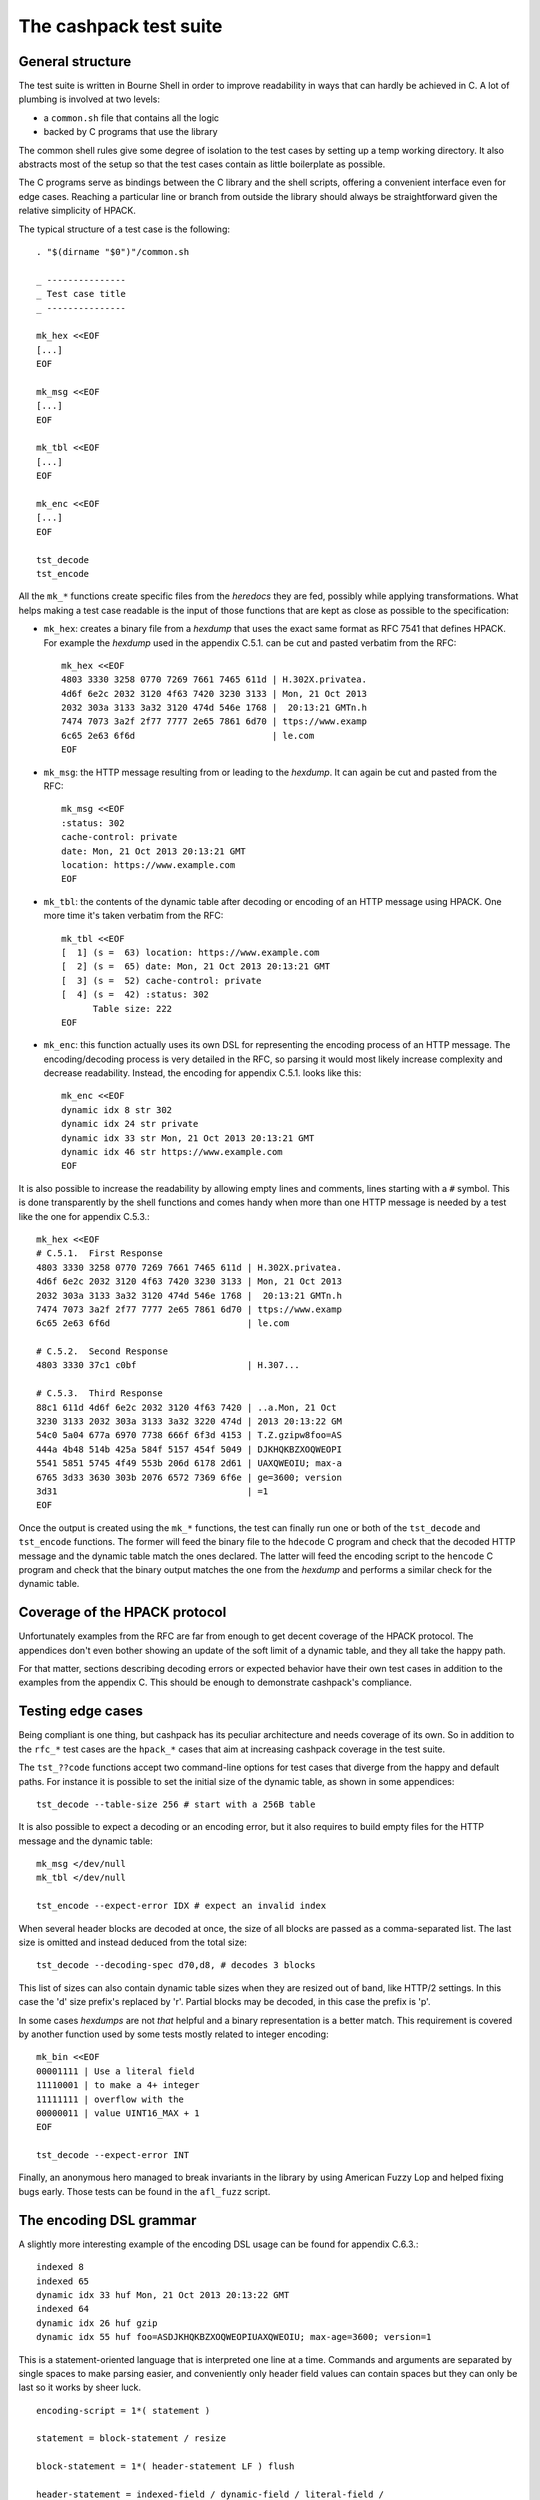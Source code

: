 The cashpack test suite
=======================

General structure
-----------------

The test suite is written in Bourne Shell in order to improve readability in
ways that can hardly be achieved in C. A lot of plumbing is involved at two
levels:

- a ``common.sh`` file that contains all the logic
- backed by C programs that use the library

The common shell rules give some degree of isolation to the test cases by
setting up a temp working directory. It also abstracts most of the setup so
that the test cases contain as little boilerplate as possible.

The C programs serve as bindings between the C library and the shell scripts,
offering a convenient interface even for edge cases. Reaching a particular
line or branch from outside the library should always be straightforward given
the relative simplicity of HPACK.

The typical structure of a test case is the following::

    . "$(dirname "$0")"/common.sh

    _ ---------------
    _ Test case title
    _ ---------------

    mk_hex <<EOF
    [...]
    EOF

    mk_msg <<EOF
    [...]
    EOF

    mk_tbl <<EOF
    [...]
    EOF

    mk_enc <<EOF
    [...]
    EOF

    tst_decode
    tst_encode

All the ``mk_*`` functions create specific files from the *heredocs* they are
fed, possibly while applying transformations. What helps making a test case
readable is the input of those functions that are kept as close as possible to
the specification:

- ``mk_hex``: creates a binary file from a *hexdump* that uses the exact same
  format as RFC 7541 that defines HPACK. For example the *hexdump* used in the
  appendix C.5.1. can be cut and pasted verbatim from the RFC::

      mk_hex <<EOF
      4803 3330 3258 0770 7269 7661 7465 611d | H.302X.privatea.
      4d6f 6e2c 2032 3120 4f63 7420 3230 3133 | Mon, 21 Oct 2013
      2032 303a 3133 3a32 3120 474d 546e 1768 |  20:13:21 GMTn.h
      7474 7073 3a2f 2f77 7777 2e65 7861 6d70 | ttps://www.examp
      6c65 2e63 6f6d                          | le.com
      EOF

- ``mk_msg``: the HTTP message resulting from or leading to the *hexdump*. It
  can again be cut and pasted from the RFC::

      mk_msg <<EOF
      :status: 302
      cache-control: private
      date: Mon, 21 Oct 2013 20:13:21 GMT
      location: https://www.example.com
      EOF

- ``mk_tbl``: the contents of the dynamic table after decoding or encoding of
  an HTTP message using HPACK. One more time it's taken verbatim from the
  RFC::

      mk_tbl <<EOF
      [  1] (s =  63) location: https://www.example.com
      [  2] (s =  65) date: Mon, 21 Oct 2013 20:13:21 GMT
      [  3] (s =  52) cache-control: private
      [  4] (s =  42) :status: 302
            Table size: 222
      EOF

- ``mk_enc``: this function actually uses its own DSL for representing the
  encoding process of an HTTP message. The encoding/decoding process is very
  detailed in the RFC, so parsing it would most likely increase complexity and
  decrease readability. Instead, the encoding for appendix C.5.1. looks like
  this::

      mk_enc <<EOF
      dynamic idx 8 str 302
      dynamic idx 24 str private
      dynamic idx 33 str Mon, 21 Oct 2013 20:13:21 GMT
      dynamic idx 46 str https://www.example.com
      EOF


It is also possible to increase the readability by allowing empty lines and
comments, lines starting with a ``#`` symbol. This is done transparently by
the shell functions and comes handy when more than one HTTP message is needed
by a test like the one for appendix C.5.3.::

    mk_hex <<EOF
    # C.5.1.  First Response
    4803 3330 3258 0770 7269 7661 7465 611d | H.302X.privatea.
    4d6f 6e2c 2032 3120 4f63 7420 3230 3133 | Mon, 21 Oct 2013
    2032 303a 3133 3a32 3120 474d 546e 1768 |  20:13:21 GMTn.h
    7474 7073 3a2f 2f77 7777 2e65 7861 6d70 | ttps://www.examp
    6c65 2e63 6f6d                          | le.com

    # C.5.2.  Second Response
    4803 3330 37c1 c0bf                     | H.307...

    # C.5.3.  Third Response
    88c1 611d 4d6f 6e2c 2032 3120 4f63 7420 | ..a.Mon, 21 Oct
    3230 3133 2032 303a 3133 3a32 3220 474d | 2013 20:13:22 GM
    54c0 5a04 677a 6970 7738 666f 6f3d 4153 | T.Z.gzipw8foo=AS
    444a 4b48 514b 425a 584f 5157 454f 5049 | DJKHQKBZXOQWEOPI
    5541 5851 5745 4f49 553b 206d 6178 2d61 | UAXQWEOIU; max-a
    6765 3d33 3630 303b 2076 6572 7369 6f6e | ge=3600; version
    3d31                                    | =1
    EOF

Once the output is created using the ``mk_*`` functions, the test can finally
run one or both of the ``tst_decode`` and ``tst_encode`` functions. The former
will feed the binary file to  the ``hdecode`` C program and check that the
decoded HTTP message and the dynamic table match the ones declared. The latter
will feed the encoding script to the ``hencode`` C program and check that the
binary output matches the one from the *hexdump* and performs a similar check
for the dynamic table.

Coverage of the HPACK protocol
------------------------------

Unfortunately examples from the RFC are far from enough to get decent coverage
of the HPACK protocol. The appendices don't even bother showing an update of
the soft limit of a dynamic table, and they all take the happy path.

For that matter, sections describing decoding errors or expected behavior have
their own test cases in addition to the examples from the appendix C. This
should be enough to demonstrate cashpack's compliance.

Testing edge cases
------------------

Being compliant is one thing, but cashpack has its peculiar architecture and
needs coverage of its own. So in addition to the ``rfc_*`` test cases are the
``hpack_*`` cases that aim at increasing cashpack coverage in the test suite.

The ``tst_??code`` functions accept two command-line options for test cases
that diverge from the happy and default paths. For instance it is possible to
set the initial size of the dynamic table, as shown in some appendices::

    tst_decode --table-size 256 # start with a 256B table

It is also possible to expect a decoding or an encoding error, but it also
requires to build empty files for the HTTP message and the dynamic table::

    mk_msg </dev/null
    mk_tbl </dev/null

    tst_encode --expect-error IDX # expect an invalid index

When several header blocks are decoded at once, the size of all blocks are
passed as a comma-separated list. The last size is omitted and instead deduced
from the total size::

    tst_decode --decoding-spec d70,d8, # decodes 3 blocks

This list of sizes can also contain dynamic table sizes when they are resized
out of band, like HTTP/2 settings. In this case the 'd' size prefix's replaced
by 'r'. Partial blocks may be decoded, in this case the prefix is 'p'.

In some cases *hexdumps* are not *that* helpful and a binary representation is
a better match. This requirement is covered by another function used by some
tests mostly related to integer encoding::

    mk_bin <<EOF
    00001111 | Use a literal field
    11110001 | to make a 4+ integer
    11111111 | overflow with the
    00000011 | value UINT16_MAX + 1
    EOF

    tst_decode --expect-error INT

Finally, an anonymous hero managed to break invariants in the library by using
American Fuzzy Lop and helped fixing bugs early. Those tests can be found in
the ``afl_fuzz`` script.

The encoding DSL grammar
------------------------

A slightly more interesting example of the encoding DSL usage can be found for
appendix C.6.3.::

    indexed 8
    indexed 65
    dynamic idx 33 huf Mon, 21 Oct 2013 20:13:22 GMT
    indexed 64
    dynamic idx 26 huf gzip
    dynamic idx 55 huf foo=ASDJKHQKBZXOQWEOPIUAXQWEOIU; max-age=3600; version=1

This is a statement-oriented language that is interpreted one line at a time.
Commands and arguments are separated by single spaces to make parsing easier,
and conveniently only header field values can contain spaces but they can only
be last so it works by sheer luck.

::

    encoding-script = 1*( statement )

    statement = block-statement / resize

    block-statement = 1*( header-statement LF ) flush

    header-statement = indexed-field / dynamic-field / literal-field /
        never-field / table-update

    indexed-field = "indexed" SP index
    dynamic-field = "dynamic" SP field-name SP field-value
    literal-field = "literal" SP field-name SP field-value
    never-field   = "never" SP field-name SP field-value
    table-update  = "update" SP size
    flush         = "flush" LF
    resize        = "resize" SP size LF

    index  = number
    size   = number
    number = 1*DIGIT

    field-name = field-index / field-token

    field-index = "idx" SP index
    field-token = ( "str" / "huf" ) SP token
    field-value = ( "str" / "huf" ) SP field-content

See RFC 7230 for undefined labels in the grammar. The ``idx``, ``str`` and
``huf`` tokens announce that their next tokens are expected to be respectively
an index, a string, or a string that should be Huffman-coded.

Interoperability checks
-----------------------

Because HPACK is a protocol, cashpack should be able to work fine with any
other HPACK implementation. For that it used ``nghttp2`` in places where it
makes sense, but this is now done systematically using an ``ngdecode`` C
program that behaves similarly to ``hdecode``. This is also useful because in
some areas the spec is not always strict::

    mk_bin <<EOF
    00111111 | Use a table update
    10000000 | to make a 5+ integer
    10000000 | stupidly packed with
    10000000 | way more bytes than
    10000000 | needed to encode its
    10000000 | rather small value.
    10000000 | For cashpack it must
    00000000 | work regarless.
    EOF

    tst_decode --table-size 1024

If ``nghttp2`` is not available on your system, the interoperability checks
will be automatically skipped. It is looked up at configure time::

    ./configure
    [...]
    checking for NGHTTP2... yes
    [...]

Some of ``nghttp2`` tests fail and are deactivated. It may be fixed on newer
versions or handled at the HTTP/2 level. It doesn't necessary mean that the
library is wrong.

Compatibility tests may be extended to other HPACK implementations. For that
the main requirements are the ability to probe the dynamic table, enough
control over the coding process and the ability to write ``hencode``-like and
``hdecode``-like programs.

Additional checking
-------------------

Writing software in C can be challenging at times, and even assuming no bugs
in the tool chain it's too easy to corrupt memory or do any kind of fault that
will patiently wait to trigger an error later and fail at a point so remote
that tracking the bug down becomes a nightmare.

One helpful thing is to turn on as many compiler warnings as possible, and
treat them as errors. This is enforced by the build system and won't be as
effective as Rust's compiler for instance, but that removes some classes of
possible errors. At least there's no concurrency in HPACK, so we can also let
compilers do aggressive optimizations and testing all optimization levels with
continuous integration may reveal undefined behaviour in the code.

Going further with undefined behaviour detection, it is possible to build with
ASAN (address sanitizer), MSAN (memory sanitizer) or UBSAN (undefined behavior
sanitizer) support for GCC and clang. If Valgrind is available, its memcheck
tool can also be used to identify undefined behaviour and detect leaks.

Of course all this extra-tooling comes after the very first testing facility
in cashpack: ``assert``. What unit tests often do besides checking computation
results is the verification that invariants are met. Instead of outsourcing
invariant checks, they are closer to potential faults origins: the source code
itself. About 5% of the code is dedicated to that.

Reporting
---------

Writing test cases is one side of the coin, reporting also takes an important
part in the testing process. cashpack relies on ``automake`` for building and
testing, and the default test runner meets enough requirements:

- process-based testing
- parallel execution
- individual log files
- global log file for failures

So when tests are failing, a ``test-suite.log`` should contain the useful bits
to understand the failure. If a debugger is needed to make progress, that's a
sign that the test suite doesn't report enough and it's usually a good time to
improve it.

On Travis CI, an old version of ``automake`` is used in the Ubuntu 12.04 LTS
containers, so the contents of ``test-suite.log`` can be found directly in the
console's log. This behavior can be brought back in more recent versions of
``automake`` by adding ``AUTOMAKE_OPTIONS = serial-tests`` to the relevant
``Makefile``.

The cashpack test suite itself logs useful information, like the programs that
get executed, their results, and when an assert triggers a dump of the HPACK
data structure.

Here is a passing test log::

    PASS: hpack_huf
    ===============

    -----------------------
    TEST: Invalid character
    -----------------------
    hpack_decode: ./hdecode --expect-error CHR
    main: hpack result: Invalid character (-7)
    hpack_decode: ./ngdecode --expect-error CHR
    ----------------------------------------------------------
    TEST: Parse a Huffman string longer than the decode buffer
    ----------------------------------------------------------
    hpack_decode: ./hdecode
    hpack_decode: ./ngdecode
    hpack_encode: ./hencode
    ----------------------------------------------------------
    TEST: Decode a long Huffman string with invalid characters
    ----------------------------------------------------------
    hpack_decode: ./hdecode --expect-error CHR
    main: hpack result: Invalid character (-7)
    hpack_decode: ./ngdecode --expect-error CHR

The different test cases stand out thanks to their title, and each case has
one or more checks to perform. If a check appears to run fine, its output is
compared (``diff -u``) with the expected results::

    FAIL: rfc7541_c_6_3
    ===================

    hpack_decode: ./hdecode --decoding-spec d54,d8, --table-size 256
    --- cashpack.Eif6kv7m/dec_out   2016-05-15 12:40:25.888082395 +0200
    +++ cashpack.Eif6kv7m/out       2016-05-15 12:40:25.889082406 +0200
    @@ -18,6 +18,6 @@
     Dynamic Table (after decoding):

     [  1] (s =  98) set-cookie: foo=ASDJKHQKBZXOQWEOPIUAXQWEOIU; max-age=3600; version=1
    -[  2] (s =  52) content-encoding: gzip
    +[  2] (s =  52) content-encoding: date
     [  3] (s =  65) date: Mon, 21 Oct 2013 20:13:22 GMT
           Table size: 215
    FAIL rfc7541_c_6_3 (exit status: 1)

Finally, if an invariant is not met and triggers an assert, a dump of the data
structure is printed in the standard error. The C programs used in testing may
abort on regular errors for convenience, in both cases the output may look
like this::

    FAIL: rfc7541_c_6_3
    ===================

    hpack_decode: ./hdecode --decoding-spec d54,d8, --table-size 256
    lt-hdecode: tst/hdecode.c:237: main: Assertion `!"Incomplete code"' failed.
    *hp = 0x256dc20 {
            .magic = ab0e3218
            [... gory details ...]
            .tbl = 0x256dce0 <<EOF
            000000: 39 2b 58 e4 00 00 00 00 00 00 00 00 00 00 00 00 | 9+X.............
            000010: 0a 00 38 00 00 00 00 00 00 00 00 00 00 00 73 65 | ..8...........se
            000020: 74 2d 63 6f 6f 6b 69 65 00 66 6f 6f 3d 41 53 44 | t-cookie.foo=ASD
            000030: 4a 4b 48 51 4b 42 5a 58 4f 51 57 45 4f 50 49 55 | JKHQKBZXOQWEOPIU
            000040: 41 58 51 57 45 4f 49 55 3b 20 6d 61 78 2d 61 67 | AXQWEOIU; max-ag
            000050: 65 3d 33 36 30 30 3b 20 76 65 72 73 69 6f 6e 3d | e=3600; version=
            000060: 31 00 39 2b 58 e4 00 00 00 00 62 00 00 00 00 00 | 1.9+X.....b.....
            000070: 00 00 10 00 04 00 00 00 00 00 00 00 00 00 00 00 | ................
            000080: 63 6f 6e 74 65 6e 74 2d 65 6e 63 6f 64 69 6e 67 | content-encoding
            000090: 00 67 7a 69 70 00 39 2b 58 e4 00 00 00 00 34 00 | .gzip.9+X.....4.
            0000a0: 00 00 00 00 00 00 04 00 1d 00 00 00 00 00 00 00 | ................
            0000b0: 00 00 00 00 64 61 74 65 00 4d 6f 6e 2c 20 32 31 | ....date.Mon, 21
            0000c0: 20 4f 63 74 20 32 30 31 33 20 32 30 3a 31 33 3a |  Oct 2013 20:13:
            0000d0: 32 32 20 47 4d 54 00                            | 22 GMT.
            EOF
    }
    tst/common.sh: line 57: 16044 Aborted                 (core dumped) "$@"
    FAIL rfc7541_c_6_3 (exit status: 134)

If that's really not enough, then all hail the mighty debugger.

Closing words
-------------

There are no unit tests in cashpack, and yet the library had a decent coverage
of 90% at the time of the writing of this documentation. That would be some
average of lines of code, functions and branches coverage if that even means
anything. The code coverage of a test suite doesn't even necessary reflect the
quality of the tests.

It's just a numbers game and some kinds of *wossname* coverage are quite hard
to quantify, like for example the infinite possibilities of decodable input,
or interoperability in the absence of a proper technology compatibility kit.
State is probably one of the hardest thing to cover in general, and setting up
the system under test can be a lot easier with unit testing. It also means
introducing heavy coupling, whereas raising the level of abstraction may allow
testing even if the internals radically change, as it is done with ``nghttp2``
today and may be done for a hypothetical redesign of cashpack or the addition
of more interoperability checks.

Finally, some things can't be tested easily without making shell parts more
complex or less portable by sticking to something like ``bash``. In all cases,
unless I come up with a satisfying solution, I won't automate testing and most
definitely not resort to unit tests.

That being said, Happy Testing!
